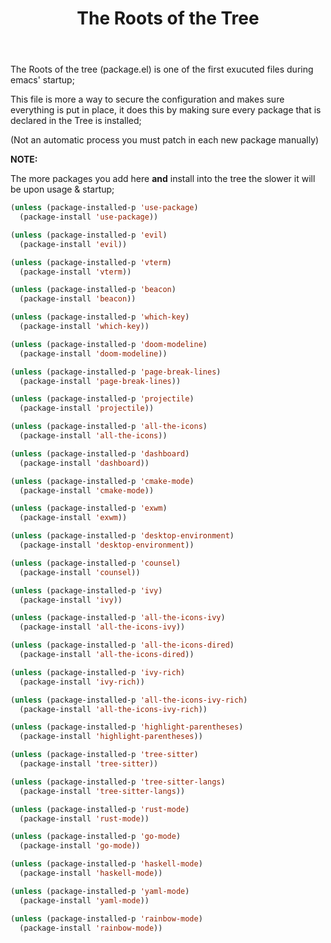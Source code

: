 #+TITLE:The Roots of the Tree
The Roots of the tree (package.el) is one of the first exucuted files during emacs' startup;

This file is more a way to secure the configuration and makes sure everything is put in place,
it does this by making sure every package that is declared in the Tree is installed;

(Not an automatic process you must patch in each new package manually)

*NOTE:*

The more packages you add here *and* install into the tree the slower it will be upon usage & startup;
#+BEGIN_SRC emacs-lisp :tangle ~/.emacs.d/package.el 
(unless (package-installed-p 'use-package)  
  (package-install 'use-package))

(unless (package-installed-p 'evil) 
  (package-install 'evil))

(unless (package-installed-p 'vterm)  
  (package-install 'vterm))

(unless (package-installed-p 'beacon) 
  (package-install 'beacon))

(unless (package-installed-p 'which-key) 
  (package-install 'which-key))

(unless (package-installed-p 'doom-modeline) 
  (package-install 'doom-modeline))

(unless (package-installed-p 'page-break-lines)  
  (package-install 'page-break-lines))

(unless (package-installed-p 'projectile)  
  (package-install 'projectile))

(unless (package-installed-p 'all-the-icons)  
  (package-install 'all-the-icons))

(unless (package-installed-p 'dashboard) 
  (package-install 'dashboard))

(unless (package-installed-p 'cmake-mode)  
  (package-install 'cmake-mode))

(unless (package-installed-p 'exwm) 
  (package-install 'exwm))

(unless (package-installed-p 'desktop-environment) 
  (package-install 'desktop-environment))

(unless (package-installed-p 'counsel) 
  (package-install 'counsel))

(unless (package-installed-p 'ivy) 
  (package-install 'ivy))

(unless (package-installed-p 'all-the-icons-ivy) 
  (package-install 'all-the-icons-ivy))

(unless (package-installed-p 'all-the-icons-dired)  
  (package-install 'all-the-icons-dired))

(unless (package-installed-p 'ivy-rich) 
  (package-install 'ivy-rich))

(unless (package-installed-p 'all-the-icons-ivy-rich)  
  (package-install 'all-the-icons-ivy-rich))

(unless (package-installed-p 'highlight-parentheses)  
  (package-install 'highlight-parentheses))

(unless (package-installed-p 'tree-sitter)
  (package-install 'tree-sitter))

(unless (package-installed-p 'tree-sitter-langs)
  (package-install 'tree-sitter-langs))

(unless (package-installed-p 'rust-mode) 
  (package-install 'rust-mode))

(unless (package-installed-p 'go-mode)
  (package-install 'go-mode))

(unless (package-installed-p 'haskell-mode)
  (package-install 'haskell-mode))

(unless (package-installed-p 'yaml-mode)
  (package-install 'yaml-mode))

(unless (package-installed-p 'rainbow-mode)
  (package-install 'rainbow-mode))
#+END_SRC
